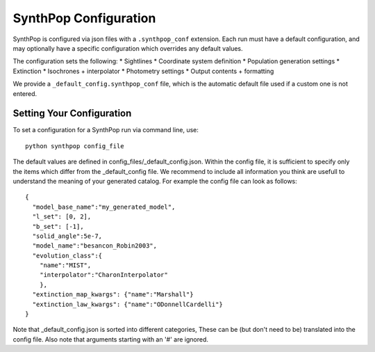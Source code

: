 SynthPop Configuration
=======================

SynthPop is configured via json files with a ``.synthpop_conf`` extension. Each run must have a default configuration, and may optionally have a specific configuration which overrides any default values.

The configuration sets the following: 
* Sightlines
* Coordinate system definition
* Population generation settings
* Extinction
* Isochrones + interpolator
* Photometry settings
* Output contents + formatting

We provide a ``_default_config.synthpop_conf`` file, which is the automatic default file used if a custom one is not entered. 

Setting Your Configuration
---------------------------
To set a configuration for a SynthPop run via command line, use::

  python synthpop config_file



The default values are defined in config_files/_default_config.json.
Within the config file, it is sufficient to specify only the items 
which differ from the _default_config file.  
We recommend to include all information you think are 
usefull to understand the meaning of your generated catalog.
For example the config file can look as follows::
    
    {
      "model_base_name":"my_generated_model",
      "l_set": [0, 2],
      "b_set": [-1],
      "solid_angle":5e-7,
      "model_name":"besancon_Robin2003",
      "evolution_class":{
        "name":"MIST", 
        "interpolator":"CharonInterpolator"
        },
      "extinction_map_kwargs": {"name":"Marshall"}
      "extinction_law_kwargs": {"name":"ODonnellCardelli"}
    }

Note that _default_config.json is sorted into different categories, 
These can be (but don't need to be) translated into the config file. 
Also note that arguments starting with an '#' are ignored.


